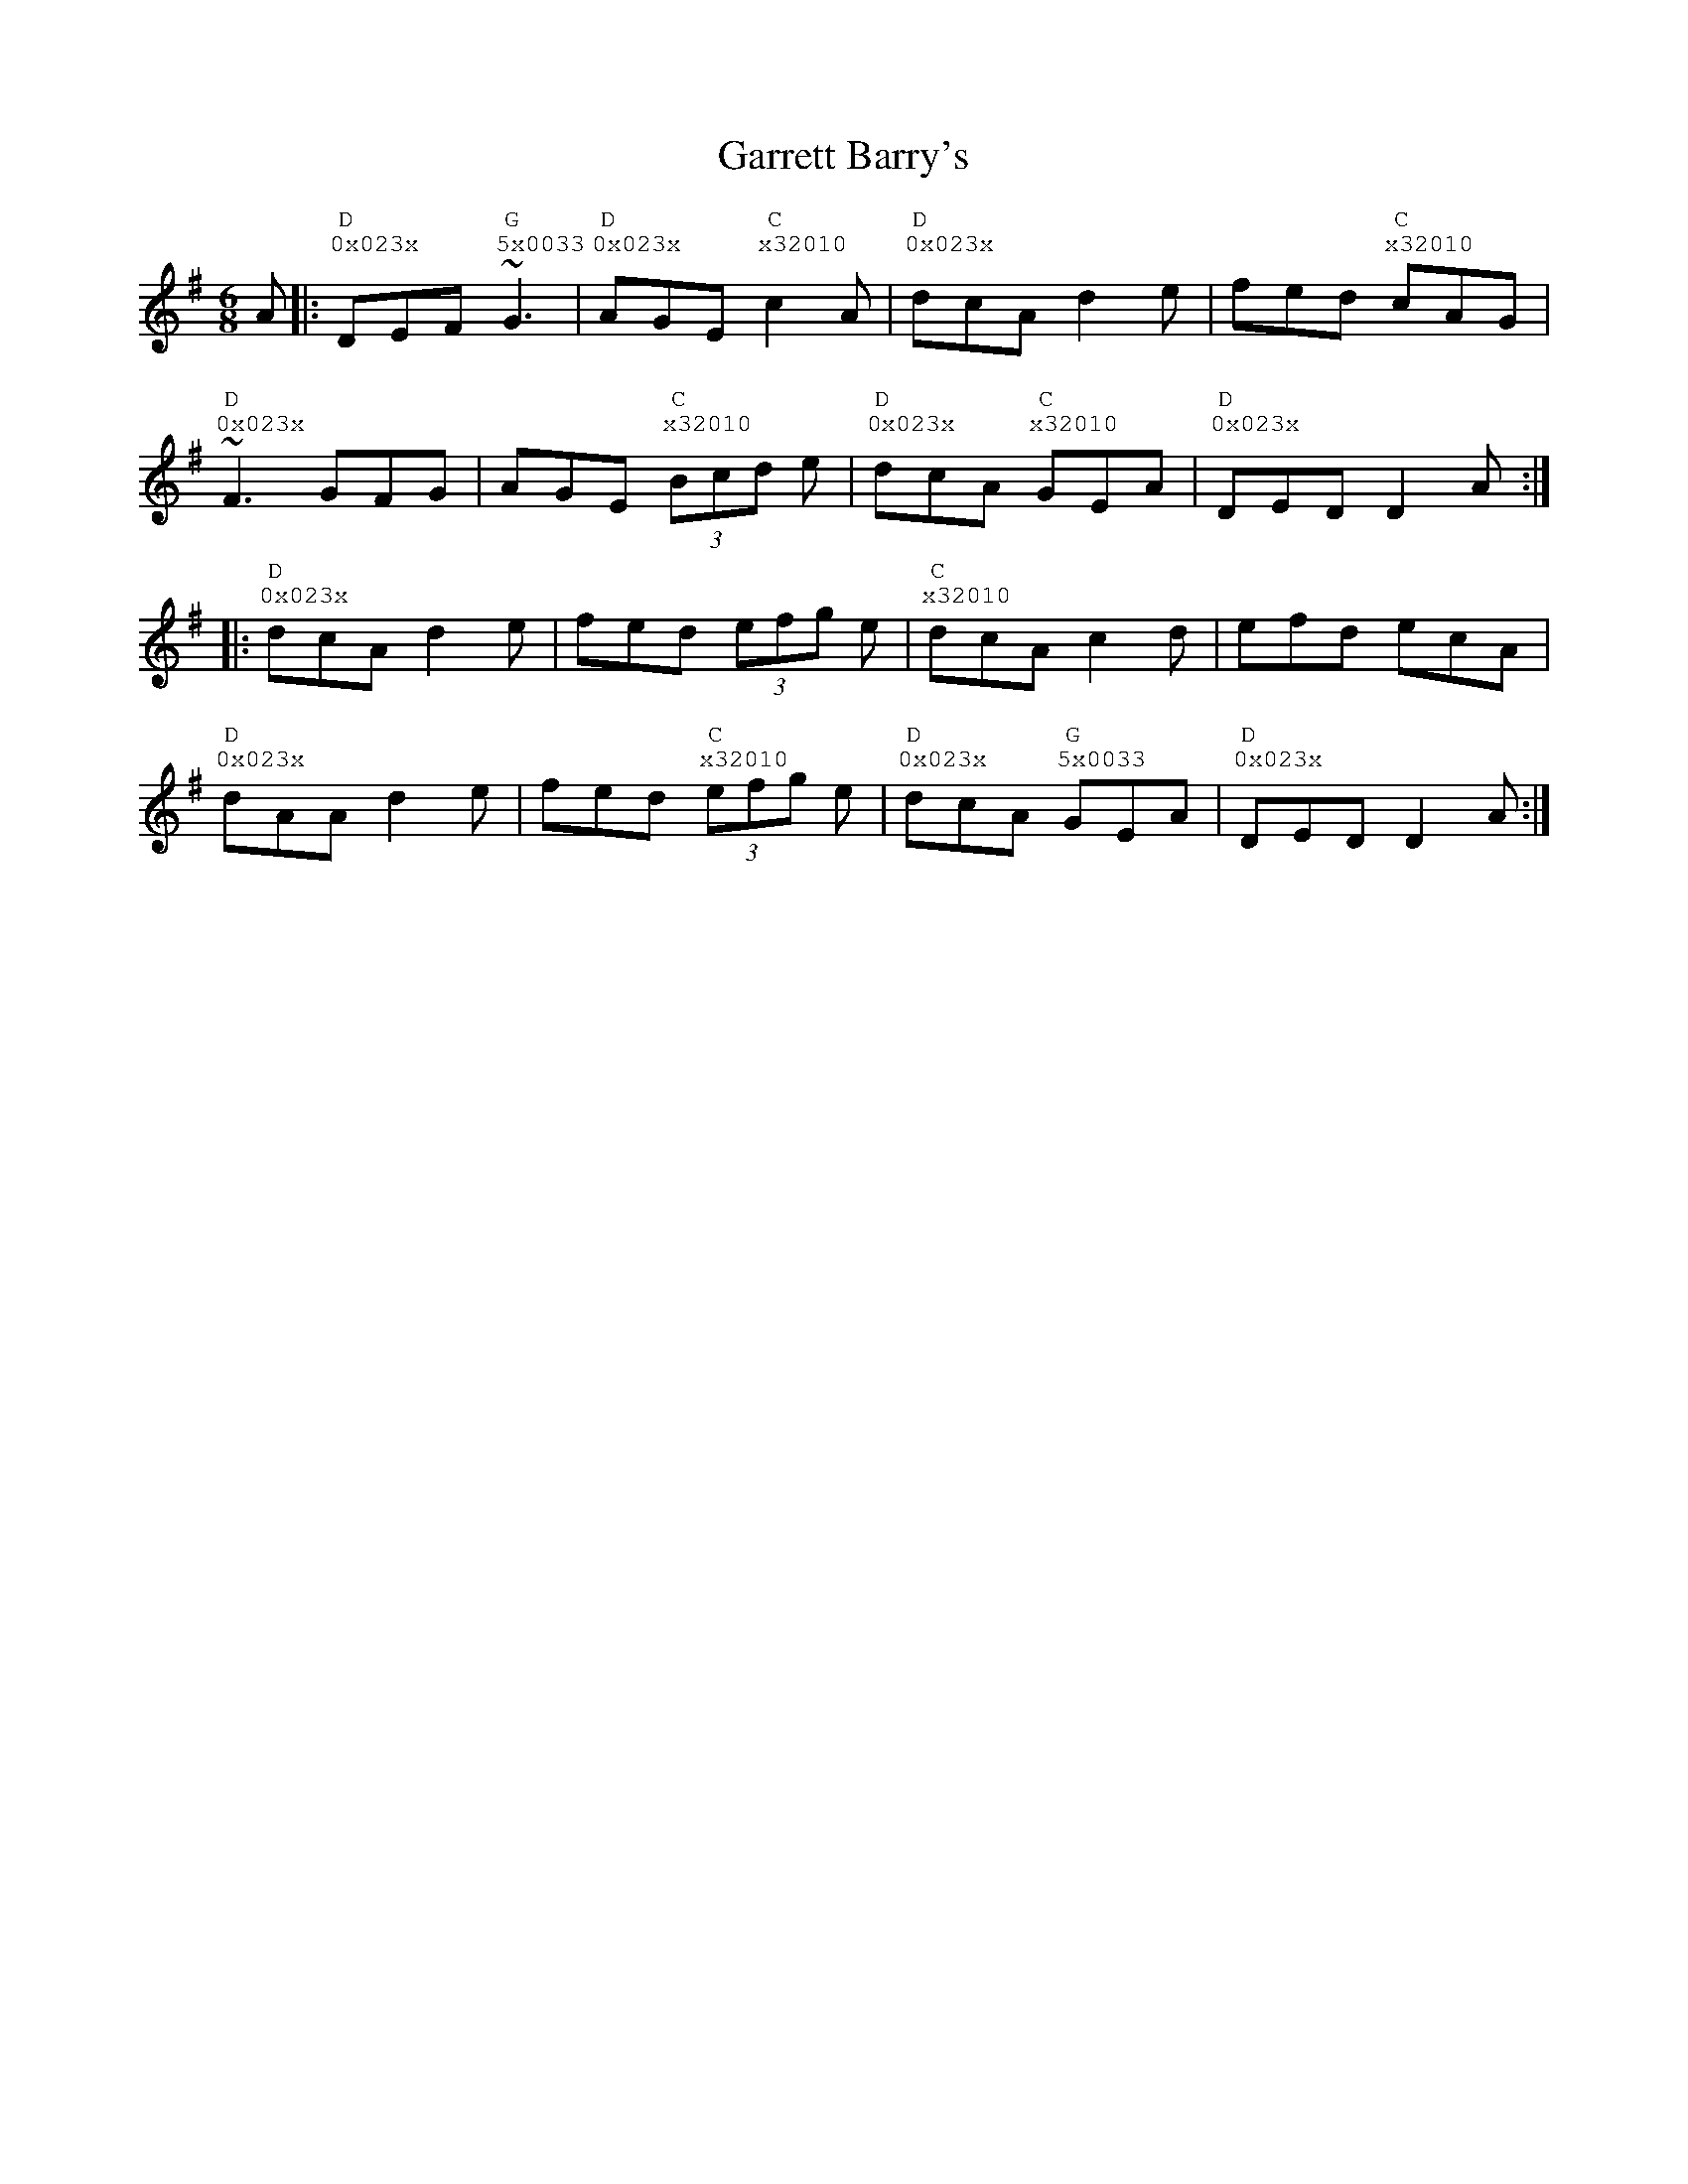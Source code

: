 %%vocalfont Courier
%%gchordfont Georgia
%%textfont Courier
%%wordsfont Courier
%%annotationfont Courier
X: 1
T: Garrett Barry's
R: jig
M: 6/8
L: 1/8
K: Gmaj
R: Tuning: DAdgbe
R: Chord Shapes:
R: G: 5x0033
R: D: 0x023x
R: C: x32010
A|: "D""^0x023x"DEF "G""^5x0033"~G3|"D""^0x023x"AGE "C""^x32010"c2A|"D""^0x023x"dcA d2e|fed "C""^x32010"cAG|
"D""^0x023x"~F3 GFG|AGE "C""^x32010"(3Bcd e|"D""^0x023x"dcA "C""^x32010"GEA|"D""^0x023x"DED D2 A:|
|:"D""^0x023x"dcA d2e|fed (3efg e|"C""^x32010"dcA c2d|efd ecA|
"D""^0x023x"dAA d2e|fed "C""^x32010"(3efg e|"D""^0x023x"dcA "G""^5x0033"GEA|"D""^0x023x"DED D2 A:| 
